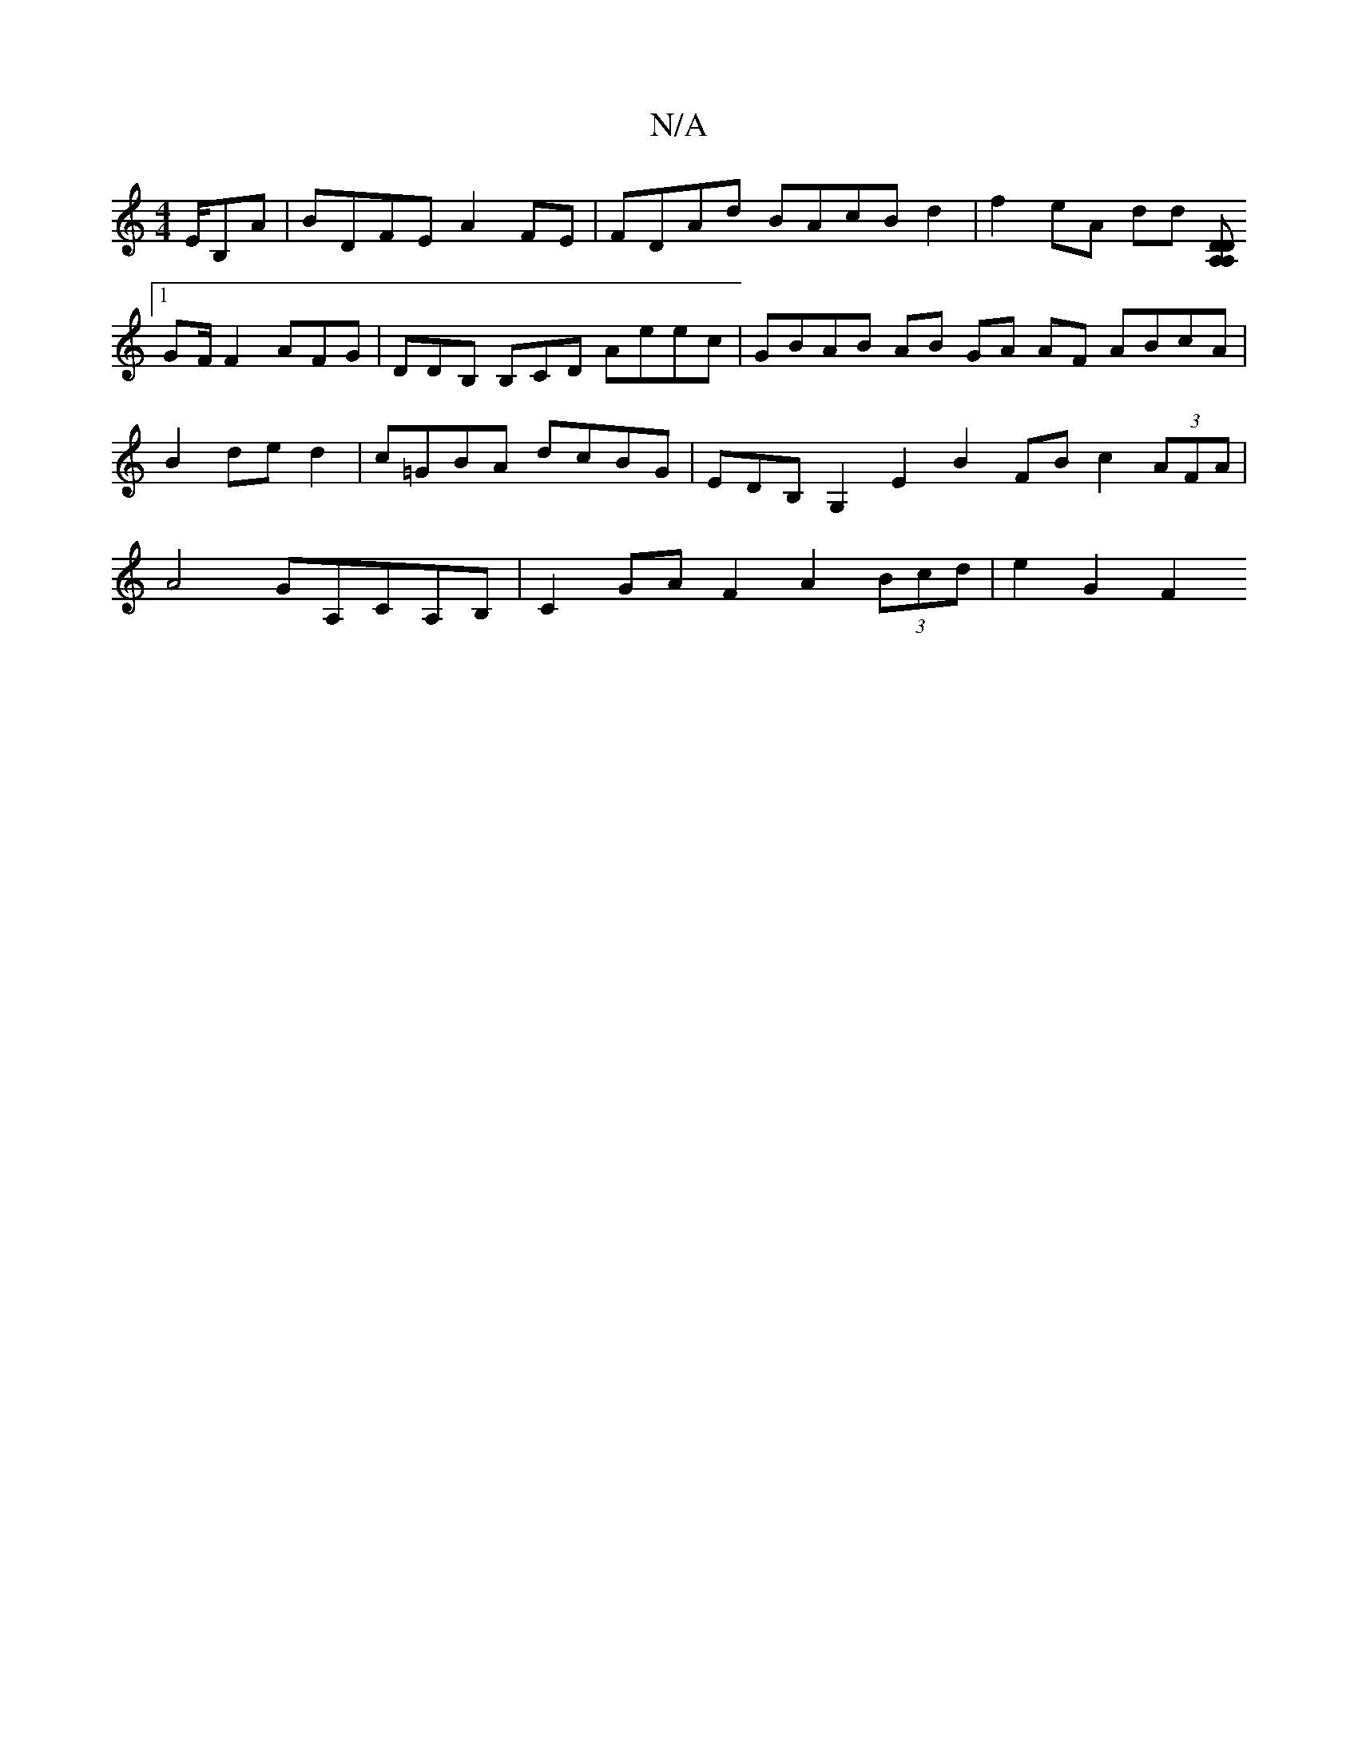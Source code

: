 X:1
T:N/A
M:4/4
R:N/A
K:Cmajor
/E/B,A | BDFE- A2FE | FDAd BAcB d2 | f2 eA dd (3[A,D A,2 D2 :|
[1 GF/F2 AFG | DDB, B,CD Aeec | GBAB AB GA AF ABcA |B2 de d2|c=GBA dcBG | EDB, G,2 E2 B2 FBc2 (3AFA | A4 GA,CA,B,|C2GA F2 A2(3Bcd|e2G2F2{